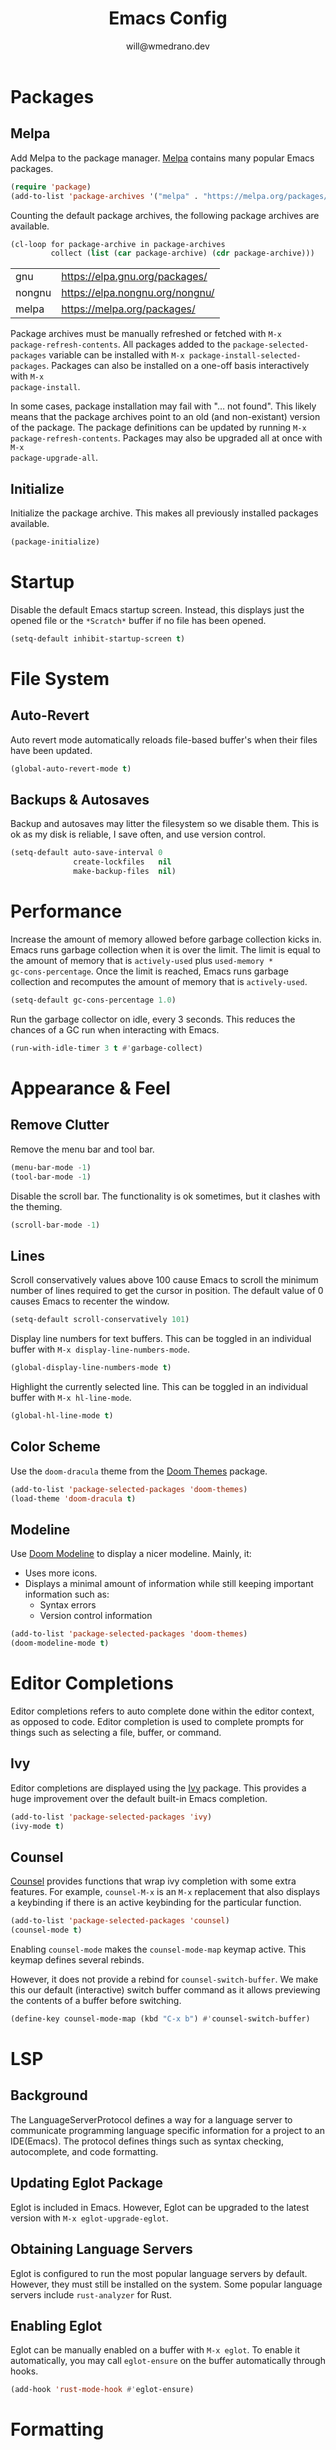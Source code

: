#+title: Emacs Config
#+author: will@wmedrano.dev

* Packages

** Melpa

Add Melpa to the package manager. [[https://melpa.org][Melpa]] contains many popular Emacs packages.

#+BEGIN_SRC emacs-lisp :tangle init.el
  (require 'package)
  (add-to-list 'package-archives '("melpa" . "https://melpa.org/packages/") t)
#+END_SRC

Counting the default package archives, the following package archives are
available.

#+BEGIN_SRC emacs-lisp :exports both
  (cl-loop for package-archive in package-archives
           collect (list (car package-archive) (cdr package-archive)))
#+END_SRC

#+RESULTS:
| gnu    | https://elpa.gnu.org/packages/  |
| nongnu | https://elpa.nongnu.org/nongnu/ |
| melpa  | https://melpa.org/packages/     |

Package archives must be manually refreshed or fetched with ~M-x
package-refresh-contents~. All packages added to the ~package-selected-packages~
variable can be installed with ~M-x package-install-selected-packages~. Packages
can also be installed on a one-off basis interactively with ~M-x
package-install~.

In some cases, package installation may fail with "... not found". This likely
means that the package archives point to an old (and non-existant) version of
the package. The package definitions can be updated by running ~M-x
package-refresh-contents~. Packages may also be upgraded all at once with ~M-x
package-upgrade-all~.

** Initialize

Initialize the package archive. This makes all previously installed packages available.

#+BEGIN_SRC emacs-lisp :tangle init.el
  (package-initialize)
#+END_SRC

* Startup

Disable the default Emacs startup screen. Instead, this displays just the opened
file or the ~*Scratch*~ buffer if no file has been opened.

#+BEGIN_SRC emacs-lisp :tangle init.el
  (setq-default inhibit-startup-screen t)
#+END_SRC

* File System

** Auto-Revert

Auto revert mode automatically reloads file-based buffer's when their files have
been updated.

#+BEGIN_SRC emacs-lisp :tangle init.el
  (global-auto-revert-mode t)
#+END_SRC

** Backups & Autosaves

Backup and autosaves may litter the filesystem so we disable
them. This is ok as my disk is reliable, I save often, and use version
control.

#+BEGIN_SRC emacs-lisp :tangle init.el
  (setq-default auto-save-interval 0
                create-lockfiles   nil
                make-backup-files  nil)
#+END_SRC

* Performance

Increase the amount of memory allowed before garbage collection kicks in. Emacs
runs garbage collection when it is over the limit. The limit is equal to the
amount of memory that is ~actively-used~ plus ~used-memory *
gc-cons-percentage~. Once the limit is reached, Emacs runs garbage collection
and recomputes the amount of memory that is ~actively-used~.

#+BEGIN_SRC emacs-lisp :tangle init.el
  (setq-default gc-cons-percentage 1.0)
#+END_SRC

Run the garbage collector on idle, every 3 seconds. This reduces the chances of
a GC run when interacting with Emacs.

#+BEGIN_SRC emacs-lisp :tangle init.el
  (run-with-idle-timer 3 t #'garbage-collect)
#+END_SRC

* Appearance & Feel

** Remove Clutter

Remove the menu bar and tool bar.

#+BEGIN_SRC emacs-lisp :tangle init.el
  (menu-bar-mode -1)
  (tool-bar-mode -1)
#+END_SRC

Disable the scroll bar. The functionality is ok sometimes, but it clashes with
the theming.

#+BEGIN_SRC emacs-lisp :tangle init.el
  (scroll-bar-mode -1)
#+END_SRC

** Lines

Scroll conservatively values above 100 cause Emacs to scroll the
minimum number of lines required to get the cursor in position. The
default value of 0 causes Emacs to recenter the window.

#+BEGIN_SRC emacs-lisp :tangle init.el
  (setq-default scroll-conservatively 101)
#+END_SRC

Display line numbers for text buffers. This can be toggled in an individual
buffer with ~M-x display-line-numbers-mode~.

#+BEGIN_SRC emacs-lisp :tangle init.el
  (global-display-line-numbers-mode t)
#+END_SRC

Highlight the currently selected line. This can be toggled in an individual
buffer with ~M-x hl-line-mode~.

#+BEGIN_SRC emacs-lisp :tangle init.el
  (global-hl-line-mode t)
#+END_SRC

** Color Scheme

Use the ~doom-dracula~ theme from the [[https://github.com/doomemacs/themes/tree/729ad034631cba41602ad9191275ece472c21941][Doom Themes]] package.

#+BEGIN_SRC emacs-lisp :tangle init.el
  (add-to-list 'package-selected-packages 'doom-themes)
  (load-theme 'doom-dracula t)
#+END_SRC

** Modeline

Use [[https://github.com/seagle0128/doom-modeline/tree/297b57585fe3b3de9e694512170c44c6e104808f][Doom Modeline]] to display a nicer modeline. Mainly, it:

- Uses more icons.
- Displays a minimal amount of information while still keeping
  important information such as:
  - Syntax errors
  - Version control information

#+BEGIN_SRC emacs-lisp :tangle init.el
  (add-to-list 'package-selected-packages 'doom-themes)
  (doom-modeline-mode t)
#+END_SRC

* Editor Completions

Editor completions refers to auto complete done within the editor context, as
opposed to code. Editor completion is used to complete prompts for things such
as selecting a file, buffer, or command.

** Ivy

Editor completions are displayed using the [[https://github.com/abo-abo/swiper?tab=readme-ov-file#ivy][Ivy]] package. This provides a huge
improvement over the default built-in Emacs completion.

#+BEGIN_SRC emacs-lisp :tangle init.el
  (add-to-list 'package-selected-packages 'ivy)
  (ivy-mode t)
#+END_SRC

** Counsel

[[https://github.com/abo-abo/swiper?tab=readme-ov-file#counsel][Counsel]] provides functions that wrap ivy completion with some extra
features. For example, ~counsel-M-x~ is an ~M-x~ replacement that also displays
a keybinding if there is an active keybinding for the particular function.

#+BEGIN_SRC emacs-lisp :tangle init.el
  (add-to-list 'package-selected-packages 'counsel)
  (counsel-mode t)
#+END_SRC

Enabling ~counsel-mode~ makes the ~counsel-mode-map~ keymap active. This keymap
defines several rebinds.


However, it does not provide a rebind for ~counsel-switch-buffer~. We make this
our default (interactive) switch buffer command as it allows previewing the
contents of a buffer before switching.

#+BEGIN_SRC emacs-lisp :tangle init.el
  (define-key counsel-mode-map (kbd "C-x b") #'counsel-switch-buffer)
#+END_SRC

* LSP

** Background
The LanguageServerProtocol defines a way for a language server to communicate
programming language specific information for a project to an IDE(Emacs). The
protocol defines things such as syntax checking, autocomplete, and code
formatting.

** Updating Eglot Package

Eglot is included in Emacs. However, Eglot can be upgraded to the latest version
with ~M-x eglot-upgrade-eglot~.

** Obtaining Language Servers

Eglot is configured to run the most popular language servers by
default. However, they must still be installed on the system. Some popular
language servers include ~rust-analyzer~ for Rust.

** Enabling Eglot

Eglot can be manually enabled on a buffer with ~M-x eglot~. To enable it
automatically, you may call ~eglot-ensure~ on the buffer automatically through
hooks.

#+BEGIN_SRC emacs-lisp :tangle init.el
  (add-hook 'rust-mode-hook #'eglot-ensure)
#+END_SRC

* Formatting

** Tabs

Emacs uses a combination of tabs and spaces when auto-indenting. This pleases
neither the spaces nor tabs crowds. Tabs are disabled to prevent the mixed use,
though opinionated languages will still find a way to use their correct
default. For example, Go will still use tabs when indenting.

#+BEGIN_SRC emacs-lisp :tangle init.el
  (setq-default indent-tabs-mode nil)
#+END_SRC

Use a default tab width of 4 spaces.

#+BEGIN_SRC emacs-lisp :tangle init.el
  (setq-default tab-width 4)
#+END_SRC

** Line Width

Set a target line width of 80. Contents of a "paragraph" may be made to follow
the target line width through ~M-x fill-paragraph~ (default keybind ~M-q~) or a
highlighted region with ~M-x fill-region~.

#+BEGIN_SRC emacs-lisp :tangle init.el
  (setq-default fill-column 80)
#+END_SRC

Some languages have a different target line length.

#+BEGIN_SRC emacs-lisp :tangle init.el
  (defun fill-column-100 ()
    (setq-local fill-column 100))

  (add-hook 'rust-mode-hook #'fill-column-100)
#+END_SRC

** Delete Trailing Whitespace

Trailing whitespace is usually unintended. These are whitespace characters
hanging at the end of the sentence or newlines/whitespace at the end of the
file. Trailing whitespace can be automatically deleted before save.

#+BEGIN_SRC emacs-lisp :tangle init.el
  (add-hook 'before-save-hook #'delete-trailing-whitespace)
#+END_SRC

** Language Specific Autoformat

Eglot provides 2 functions for formatting.

- ~eglot-format~ - Formats the selected region.
- ~eglot-format-buffer~ - Format the current buffer.

However, running these functions interactively is not needed as we can
automatically run ~eglot-format-buffer~ before save.

#+BEGIN_SRC emacs-lisp :tangle init.el
  (defun eglot-maybe-format-buffer ()
    (when (eglot-managed-p) (eglot-format-buffer)))

  (add-hook 'before-save-hook #'eglot-maybe-format-buffer)
#+END_SRC

* Code Auto-Complete

Code auto-complete is handled by the [[https://company-mode.github.io/][Company]] package. Company is an
autocompletion frontend that comes with many backends. Company comes with a lot
of built-in backends and usually selects the best choice among them for
auto-complete suggestions. One of the more useful backends is the Eglot backend
which is automatically used if the buffer has Eglot mode enabled.

#+BEGIN_SRC emacs-lisp :tangle init.el
  (add-to-list 'package-selected-packages 'company)
#+END_SRC

Company mode is usually fine to enable globally. If the buffer doesn't have a
suitable backend, then it does nothing.

#+BEGIN_SRC emacs-lisp :tangle init.el
  (global-company-mode t)
#+END_SRC


* Languages

** Rust

Rust is not built into Emacs so we install the [[https://github.com/rust-lang/rust-mode/tree/25d91cff281909e9b7cb84e31211c4e7b0480f94][Rust Mode]] package.

#+BEGIN_SRC emacs-lisp :tangle init.el
  (add-to-list 'package-selected-packages 'rust-mode)
#+END_SRC

Beyond that, there is not much to Rust as most of its functionality comes
throught Eglot + the ~rust-analyzer~ LSP.

** Org Mode

Enable syntax highlighting for exported material html. Note that this will use
the currently active theme.

#+BEGIN_SRC emacs-lisp :tangle init.el
  (add-to-list 'package-selected-packages 'htmlize)
#+END_SRC

* Elisp Concepts

** Interactive Commands

Interactive functions that can be run "interactively". Here, interactively maens
that they can be run through ~M-x~. Interactive functions are defined by adding
(interactive) in their function definition.

#+BEGIN_SRC emacs-lisp
  (defun my-function ()
    "Do a thing."
    (message "Hello World"))

  (defun my-interactive-function ()
    "Do a thing."
    (interactive)
    (message "Hello World"))
#+END_SRC

Interactive functions also have a sophisticated mechanism of querying the user
for standard options and passing them as flags. See the [[https://www.gnu.org/software/emacs/manual/html_node/elisp/Using-Interactive.html][Emacs Documentation]] for
"Using interactive" for more details.
